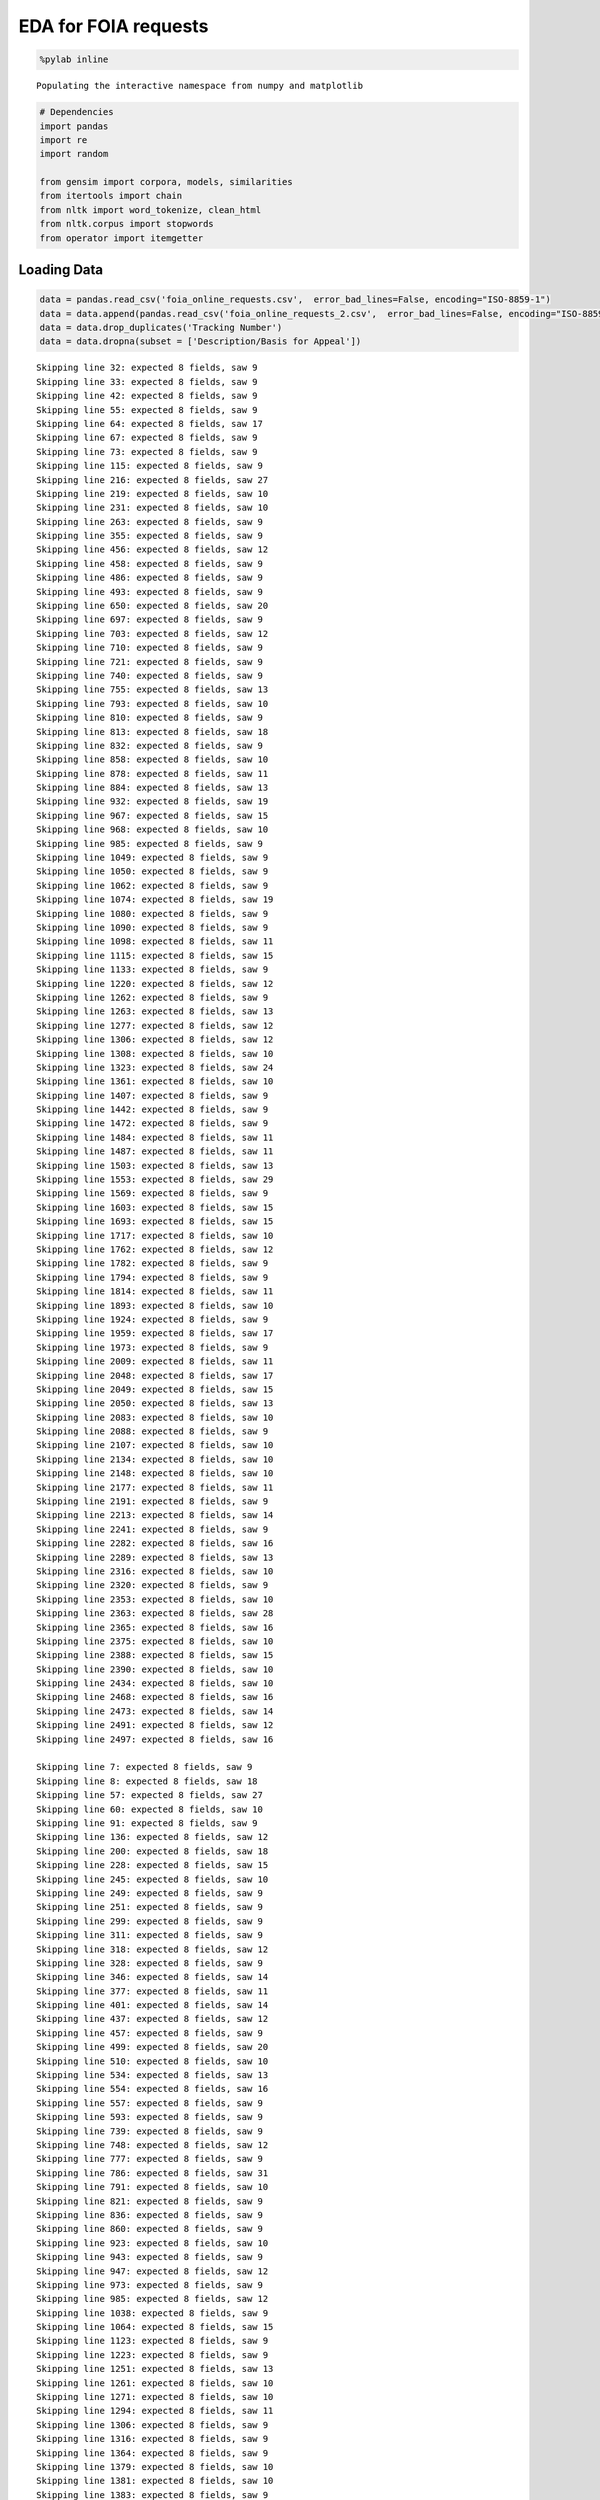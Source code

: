 
EDA for FOIA requests
---------------------

.. code:: python

    %pylab inline

.. parsed-literal::

    Populating the interactive namespace from numpy and matplotlib


.. code:: python

    # Dependencies
    import pandas
    import re
    import random
    
    from gensim import corpora, models, similarities
    from itertools import chain
    from nltk import word_tokenize, clean_html
    from nltk.corpus import stopwords
    from operator import itemgetter
Loading Data
~~~~~~~~~~~~

.. code:: python

    data = pandas.read_csv('foia_online_requests.csv',  error_bad_lines=False, encoding="ISO-8859-1")
    data = data.append(pandas.read_csv('foia_online_requests_2.csv',  error_bad_lines=False, encoding="ISO-8859-1"))
    data = data.drop_duplicates('Tracking Number')
    data = data.dropna(subset = ['Description/Basis for Appeal'])

.. parsed-literal::

    Skipping line 32: expected 8 fields, saw 9
    Skipping line 33: expected 8 fields, saw 9
    Skipping line 42: expected 8 fields, saw 9
    Skipping line 55: expected 8 fields, saw 9
    Skipping line 64: expected 8 fields, saw 17
    Skipping line 67: expected 8 fields, saw 9
    Skipping line 73: expected 8 fields, saw 9
    Skipping line 115: expected 8 fields, saw 9
    Skipping line 216: expected 8 fields, saw 27
    Skipping line 219: expected 8 fields, saw 10
    Skipping line 231: expected 8 fields, saw 10
    Skipping line 263: expected 8 fields, saw 9
    Skipping line 355: expected 8 fields, saw 9
    Skipping line 456: expected 8 fields, saw 12
    Skipping line 458: expected 8 fields, saw 9
    Skipping line 486: expected 8 fields, saw 9
    Skipping line 493: expected 8 fields, saw 9
    Skipping line 650: expected 8 fields, saw 20
    Skipping line 697: expected 8 fields, saw 9
    Skipping line 703: expected 8 fields, saw 12
    Skipping line 710: expected 8 fields, saw 9
    Skipping line 721: expected 8 fields, saw 9
    Skipping line 740: expected 8 fields, saw 9
    Skipping line 755: expected 8 fields, saw 13
    Skipping line 793: expected 8 fields, saw 10
    Skipping line 810: expected 8 fields, saw 9
    Skipping line 813: expected 8 fields, saw 18
    Skipping line 832: expected 8 fields, saw 9
    Skipping line 858: expected 8 fields, saw 10
    Skipping line 878: expected 8 fields, saw 11
    Skipping line 884: expected 8 fields, saw 13
    Skipping line 932: expected 8 fields, saw 19
    Skipping line 967: expected 8 fields, saw 15
    Skipping line 968: expected 8 fields, saw 10
    Skipping line 985: expected 8 fields, saw 9
    Skipping line 1049: expected 8 fields, saw 9
    Skipping line 1050: expected 8 fields, saw 9
    Skipping line 1062: expected 8 fields, saw 9
    Skipping line 1074: expected 8 fields, saw 19
    Skipping line 1080: expected 8 fields, saw 9
    Skipping line 1090: expected 8 fields, saw 9
    Skipping line 1098: expected 8 fields, saw 11
    Skipping line 1115: expected 8 fields, saw 15
    Skipping line 1133: expected 8 fields, saw 9
    Skipping line 1220: expected 8 fields, saw 12
    Skipping line 1262: expected 8 fields, saw 9
    Skipping line 1263: expected 8 fields, saw 13
    Skipping line 1277: expected 8 fields, saw 12
    Skipping line 1306: expected 8 fields, saw 12
    Skipping line 1308: expected 8 fields, saw 10
    Skipping line 1323: expected 8 fields, saw 24
    Skipping line 1361: expected 8 fields, saw 10
    Skipping line 1407: expected 8 fields, saw 9
    Skipping line 1442: expected 8 fields, saw 9
    Skipping line 1472: expected 8 fields, saw 9
    Skipping line 1484: expected 8 fields, saw 11
    Skipping line 1487: expected 8 fields, saw 11
    Skipping line 1503: expected 8 fields, saw 13
    Skipping line 1553: expected 8 fields, saw 29
    Skipping line 1569: expected 8 fields, saw 9
    Skipping line 1603: expected 8 fields, saw 15
    Skipping line 1693: expected 8 fields, saw 15
    Skipping line 1717: expected 8 fields, saw 10
    Skipping line 1762: expected 8 fields, saw 12
    Skipping line 1782: expected 8 fields, saw 9
    Skipping line 1794: expected 8 fields, saw 9
    Skipping line 1814: expected 8 fields, saw 11
    Skipping line 1893: expected 8 fields, saw 10
    Skipping line 1924: expected 8 fields, saw 9
    Skipping line 1959: expected 8 fields, saw 17
    Skipping line 1973: expected 8 fields, saw 9
    Skipping line 2009: expected 8 fields, saw 11
    Skipping line 2048: expected 8 fields, saw 17
    Skipping line 2049: expected 8 fields, saw 15
    Skipping line 2050: expected 8 fields, saw 13
    Skipping line 2083: expected 8 fields, saw 10
    Skipping line 2088: expected 8 fields, saw 9
    Skipping line 2107: expected 8 fields, saw 10
    Skipping line 2134: expected 8 fields, saw 10
    Skipping line 2148: expected 8 fields, saw 10
    Skipping line 2177: expected 8 fields, saw 11
    Skipping line 2191: expected 8 fields, saw 9
    Skipping line 2213: expected 8 fields, saw 14
    Skipping line 2241: expected 8 fields, saw 9
    Skipping line 2282: expected 8 fields, saw 16
    Skipping line 2289: expected 8 fields, saw 13
    Skipping line 2316: expected 8 fields, saw 10
    Skipping line 2320: expected 8 fields, saw 9
    Skipping line 2353: expected 8 fields, saw 10
    Skipping line 2363: expected 8 fields, saw 28
    Skipping line 2365: expected 8 fields, saw 16
    Skipping line 2375: expected 8 fields, saw 10
    Skipping line 2388: expected 8 fields, saw 15
    Skipping line 2390: expected 8 fields, saw 10
    Skipping line 2434: expected 8 fields, saw 10
    Skipping line 2468: expected 8 fields, saw 16
    Skipping line 2473: expected 8 fields, saw 14
    Skipping line 2491: expected 8 fields, saw 12
    Skipping line 2497: expected 8 fields, saw 16
    
    Skipping line 7: expected 8 fields, saw 9
    Skipping line 8: expected 8 fields, saw 18
    Skipping line 57: expected 8 fields, saw 27
    Skipping line 60: expected 8 fields, saw 10
    Skipping line 91: expected 8 fields, saw 9
    Skipping line 136: expected 8 fields, saw 12
    Skipping line 200: expected 8 fields, saw 18
    Skipping line 228: expected 8 fields, saw 15
    Skipping line 245: expected 8 fields, saw 10
    Skipping line 249: expected 8 fields, saw 9
    Skipping line 251: expected 8 fields, saw 9
    Skipping line 299: expected 8 fields, saw 9
    Skipping line 311: expected 8 fields, saw 9
    Skipping line 318: expected 8 fields, saw 12
    Skipping line 328: expected 8 fields, saw 9
    Skipping line 346: expected 8 fields, saw 14
    Skipping line 377: expected 8 fields, saw 11
    Skipping line 401: expected 8 fields, saw 14
    Skipping line 437: expected 8 fields, saw 12
    Skipping line 457: expected 8 fields, saw 9
    Skipping line 499: expected 8 fields, saw 20
    Skipping line 510: expected 8 fields, saw 10
    Skipping line 534: expected 8 fields, saw 13
    Skipping line 554: expected 8 fields, saw 16
    Skipping line 557: expected 8 fields, saw 9
    Skipping line 593: expected 8 fields, saw 9
    Skipping line 739: expected 8 fields, saw 9
    Skipping line 748: expected 8 fields, saw 12
    Skipping line 777: expected 8 fields, saw 9
    Skipping line 786: expected 8 fields, saw 31
    Skipping line 791: expected 8 fields, saw 10
    Skipping line 821: expected 8 fields, saw 9
    Skipping line 836: expected 8 fields, saw 9
    Skipping line 860: expected 8 fields, saw 9
    Skipping line 923: expected 8 fields, saw 10
    Skipping line 943: expected 8 fields, saw 9
    Skipping line 947: expected 8 fields, saw 12
    Skipping line 973: expected 8 fields, saw 9
    Skipping line 985: expected 8 fields, saw 12
    Skipping line 1038: expected 8 fields, saw 9
    Skipping line 1064: expected 8 fields, saw 15
    Skipping line 1123: expected 8 fields, saw 9
    Skipping line 1223: expected 8 fields, saw 9
    Skipping line 1251: expected 8 fields, saw 13
    Skipping line 1261: expected 8 fields, saw 10
    Skipping line 1271: expected 8 fields, saw 10
    Skipping line 1294: expected 8 fields, saw 11
    Skipping line 1306: expected 8 fields, saw 9
    Skipping line 1316: expected 8 fields, saw 9
    Skipping line 1364: expected 8 fields, saw 9
    Skipping line 1379: expected 8 fields, saw 10
    Skipping line 1381: expected 8 fields, saw 10
    Skipping line 1383: expected 8 fields, saw 9
    Skipping line 1385: expected 8 fields, saw 9
    Skipping line 1390: expected 8 fields, saw 9
    Skipping line 1445: expected 8 fields, saw 27
    Skipping line 1456: expected 8 fields, saw 10
    Skipping line 1467: expected 8 fields, saw 11
    Skipping line 1520: expected 8 fields, saw 9
    Skipping line 1523: expected 8 fields, saw 10
    Skipping line 1543: expected 8 fields, saw 10
    Skipping line 1559: expected 8 fields, saw 17
    Skipping line 1561: expected 8 fields, saw 10
    Skipping line 1566: expected 8 fields, saw 9
    Skipping line 1602: expected 8 fields, saw 9
    Skipping line 1605: expected 8 fields, saw 15
    Skipping line 1658: expected 8 fields, saw 9
    Skipping line 1661: expected 8 fields, saw 11
    Skipping line 1731: expected 8 fields, saw 11
    Skipping line 1833: expected 8 fields, saw 12
    Skipping line 1848: expected 8 fields, saw 9
    Skipping line 1918: expected 8 fields, saw 9
    Skipping line 1944: expected 8 fields, saw 17
    Skipping line 1965: expected 8 fields, saw 10
    Skipping line 2039: expected 8 fields, saw 14
    Skipping line 2080: expected 8 fields, saw 12
    Skipping line 2196: expected 8 fields, saw 10
    Skipping line 2198: expected 8 fields, saw 10
    Skipping line 2200: expected 8 fields, saw 9
    Skipping line 2216: expected 8 fields, saw 10
    Skipping line 2228: expected 8 fields, saw 13
    Skipping line 2310: expected 8 fields, saw 37
    Skipping line 2323: expected 8 fields, saw 14
    Skipping line 2346: expected 8 fields, saw 9
    Skipping line 2404: expected 8 fields, saw 11
    Skipping line 2436: expected 8 fields, saw 9
    Skipping line 2460: expected 8 fields, saw 9
    Skipping line 2506: expected 8 fields, saw 12
    Skipping line 2520: expected 8 fields, saw 9
    Skipping line 2546: expected 8 fields, saw 9
    Skipping line 2571: expected 8 fields, saw 9
    Skipping line 2573: expected 8 fields, saw 9
    Skipping line 2609: expected 8 fields, saw 12
    Skipping line 2622: expected 8 fields, saw 16
    Skipping line 2639: expected 8 fields, saw 12
    Skipping line 2657: expected 8 fields, saw 9
    Skipping line 2665: expected 8 fields, saw 36
    Skipping line 2668: expected 8 fields, saw 10
    


Request Lengths
~~~~~~~~~~~~~~~

.. code:: python

    # getting lengths
    docs = [[re.sub("[^a-z]","",word) for word in document.lower().split()]
            for document in data['Description/Basis for Appeal']]
    lengths = []
    for doc in docs:
        lengths.append(len(doc))
    lengths = pandas.Series(lengths)
    
    # subsetting sample
    rows = random.sample(lengths.index, 1000)
    lengths_sample = lengths.ix[rows]
.. code:: python

    # summary stats
    lengths_sample.describe()



.. parsed-literal::

    count    1000.000000
    mean       86.359000
    std        73.981669
    min         2.000000
    25%        29.000000
    50%        65.000000
    75%       126.000000
    max       331.000000
    dtype: float64



.. code:: python

    lengths_sample.hist().set_title('Hist of Request Lengths')



.. parsed-literal::

    <matplotlib.text.Text at 0x118208b90>




.. image:: output_8_1.png


It appears that requests tend to be short. The plurality are below 50
words. Question - is there a relationship between length and response?

Repeat requesters
~~~~~~~~~~~~~~~~~

.. code:: python

    # Getting the values counts of requesters
    requesters = data['Requester'].value_counts()
    requesters.head()



.. parsed-literal::

    Manuel E. Solis        139
    Kristine Savona         89
    Under Agency Review     77
    Connie Marini           53
    Greg Oberlohr           48
    dtype: int64



.. code:: python

    requesters.hist().set_title('Hist of Requester Counts')



.. parsed-literal::

    '\nprint(data[\'Requester Organization\'].describe())\nprint("\n\n\n")\nprint(data[\'Requester Organization\'].isnull().sum())\n'




.. image:: output_12_1.png


.. code:: python

    # Requestor info
    print( "% of single requesters \t" +  str(float(requesters[requesters == 1].shape[0]) / float(data.shape[0]) * 100))
    print("% of requesters without org: " +  str(float(data['Requester Organization'].isnull().sum()) / float(data.shape[0]) * 100))

.. parsed-literal::

    % of single requesters 	42.8610957388
    % of requesters without org: 17.100166021


Top Words
~~~~~~~~~

.. code:: python

    words = ' '.join(data['Description/Basis for Appeal']).lower().split(' ')
    words = [re.sub("[^a-z]","",word) for word in words if word and len(word) > 3]
    words = pandas.Series(words)
    top_words = words.value_counts()
    top_words



.. parsed-literal::

                     7020
    information      3198
    request          2965
    this             2693
    that             1931
    please           1844
    environmental    1821
    site             1707
    records          1700
    would            1423
    with             1398
    your             1363
    documents        1315
    property         1142
    regarding        1141
    ...
    chapeks                    1
    sitesepa                   1
    simeon                     1
    specialistenvironmental    1
    stands                     1
    pristine                   1
    vantage                    1
    experiment                 1
    prncwe                     1
    soughtthe                  1
    espresso                   1
    tomer                      1
    facilitiesfdocuments       1
    suitablefor                1
    swrpr                      1
    Length: 17592, dtype: int64



LDA Model
~~~~~~~~~

.. code:: python

    texts = [[re.sub("[^a-z]","",word) for word in document.lower().split() if len(re.sub("[^a-z]","",word)) > 3] for document in data['Description/Basis for Appeal']]
    dictionary = corpora.Dictionary(texts)
    corpus = [dictionary.doc2bow(text) for text in texts]
.. code:: python

    tfidf = models.TfidfModel(corpus)
    corpus_tfidf = tfidf[corpus]
.. code:: python

    n_topics = 10
    lda = models.LdaModel(corpus_tfidf, id2word=dictionary, num_topics=n_topics)
    
    for i in range(0, n_topics):
        temp = lda.show_topic(i, 10)
        terms = []
        for term in temp:
            terms.append(term[1])
        print "Top 10 terms for topic #" + str(i) + ": "+ ", ".join(terms)
     

.. parsed-literal::

    WARNING:gensim.models.ldamodel:too few updates, training might not converge; consider increasing the number of passes or iterations to improve accuracy


.. parsed-literal::

    Top 10 terms for topic #0: description, agency, review, under, this, request, site, street, property, environmental
    Top 10 terms for topic #1: site, storage, environmental, property, reports, related, information, would, records, following
    Top 10 terms for topic #2: environmental, kansas, information, hazardous, records, site, property, regarding, city, have
    Top 10 terms for topic #3: site, property, landfill, environmental, troy, decree, information, waste, cleanup, with
    Top 10 terms for topic #4: detained, near, around, records, like, would, have, grant, review, environmental
    Top 10 terms for topic #5: description, agency, review, under, this, request, documents, from, copy, requesting
    Top 10 terms for topic #6: records, request, this, foia, that, documents, please, information, with, site
    Top 10 terms for topic #7: photos, fingerprint, detained, taken, around, were, review, nemours, records, have
    Top 10 terms for topic #8: responses, documents, response, supplemental, information, environmental, asbestos, version, correspondence, records
    Top 10 terms for topic #9: your, records, environmental, emissions, information, project, please, properties, need, additional


Examples of topic 9
~~~~~~~~~~~~~~~~~~~

.. code:: python

    topic_dict = {}
    for doc in range(0,1000):
        topic_number =  str(max(lda[corpus[doc]],key=itemgetter(1))[0])
        if topic_dict.get(topic_number):
            topic_dict[topic_number].append(" ".join(texts[doc]))
        else:
            topic_dict[topic_number] = [" ".join(texts[doc])]
    
    i = 0
    for doc in topic_dict["9"]:
        i += 1
        print (doc + "\n\n")
        if i > 6:
            break


.. parsed-literal::

    information regarding corps engineers case corps engineers foia ronnie alleged mechanized land clearing wetlands tract vacant land located northwest intersection sleepy hollow post road montgomery county texas property
    
    
    would like copy customs border protection background investigations report investigation regarding myself
    
    
    whom concern through freedom information requesting following listing rcra corrective action sites corracts regions would like data cdrom email would like data access excel format cannot send access excel format like file comma delimited format information would like region facility name location street address location city location state location zipcode location county number area name corrective action event code original scheduled date scheduled date actual date ncaps ranking code naics code please include documentation needed read data guarantee payment cost cost will exceed please know thank your assistance sincerely connie marini wheelers farms road milford cmariniedrnetcom
    
    
    requesting little more information about national monitoring plan pesticides
    
    
    hello through foia request requesting following region excel format listing underground storage tank site locations indian land information would like site tankid tankstatusdesc dateoftankstatuschange substancedesc overfillinstalled spillinstalled tribe locname locstr city state locphone dateinstalled thank christian ampuero christianareccheckcom
    
    
    hello through foia request requesting following region excel format listing underground storage tank site locations indian land information would like altfacilityid tribe locname latitude longitude locstr tblfacilitycity tblfacilitycounty tblfacilitystate tblfacilityzip facilitydesc tankid substancedesc tankstatusdesc tankmatdesc pipematdesc spillinstalled overfillinstalled leakdetectedorcleanclosure dateinstalled dateclosed name address tblownercity tblownercounty tblownerstate tblownerzip
    
    
    researching mine sites that will require longterm water treatment particularly those that will require treatment years into perpetuity meet water quality standards
    
    


.. code:: python

    # Getting professionals (people who have sumitted more than 10)
    professionals = data.Requester.value_counts()
    professionals = professionals[professionals > 15].index
    data.loc[data.Requester.isin(professionals), 'Professional'] = True
    # Getting length of request
    data['request_length'] = data['Description/Basis for Appeal'].apply(lambda row: len(row.split(" ")))
.. code:: python

    print(data.loc[data.Professional==True,'request_length'].describe())
    data.loc[data.Professional==True,'request_length'].hist().set_title('Hist of Len of Professional Requests')

.. parsed-literal::

    count    674.000000
    mean      75.547478
    std       59.048208
    min        1.000000
    25%       23.000000
    50%       65.000000
    75%      125.750000
    max      316.000000
    Name: request_length, dtype: float64




.. parsed-literal::

    <matplotlib.text.Text at 0x1108db050>




.. image:: output_23_2.png


.. code:: python

    print(data.loc[data.Professional!=True,'request_length'].describe())
    data.loc[data.Professional!=True,'request_length'].hist().set_title('Hist of Len of Non-Professional Requests')

.. parsed-literal::

    count    2940.000000
    mean       86.681293
    std        77.036560
    min         2.000000
    25%        29.000000
    50%        62.000000
    75%       122.000000
    max       724.000000
    Name: request_length, dtype: float64




.. parsed-literal::

    <matplotlib.text.Text at 0x110964f50>




.. image:: output_24_2.png


.. code:: python

    from scipy.stats import ttest_ind
    t_value, p_value = ttest_ind(data.loc[data.Professional!=True,'request_length'], data.loc[data.Professional==True,'request_length'])
    print "T-test P =", p_value

.. parsed-literal::

    T-test P = 0.000433175715683


